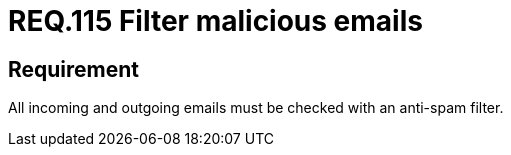 :slug: rules/115/
:category: emails
:description: This document details the security guidelines and requirements related to the administration of emails in companies and organizations. This requirement establishes the importance of avoiding malicious emails using anti-spam filters for incoming and outgoing emails.
:keywords: Security, Requirement, Emails, Filter, Spam, Maldware.
:rules: yes

= REQ.115 Filter malicious emails

== Requirement

All incoming and outgoing emails
must be checked with an +anti-spam+ filter.
